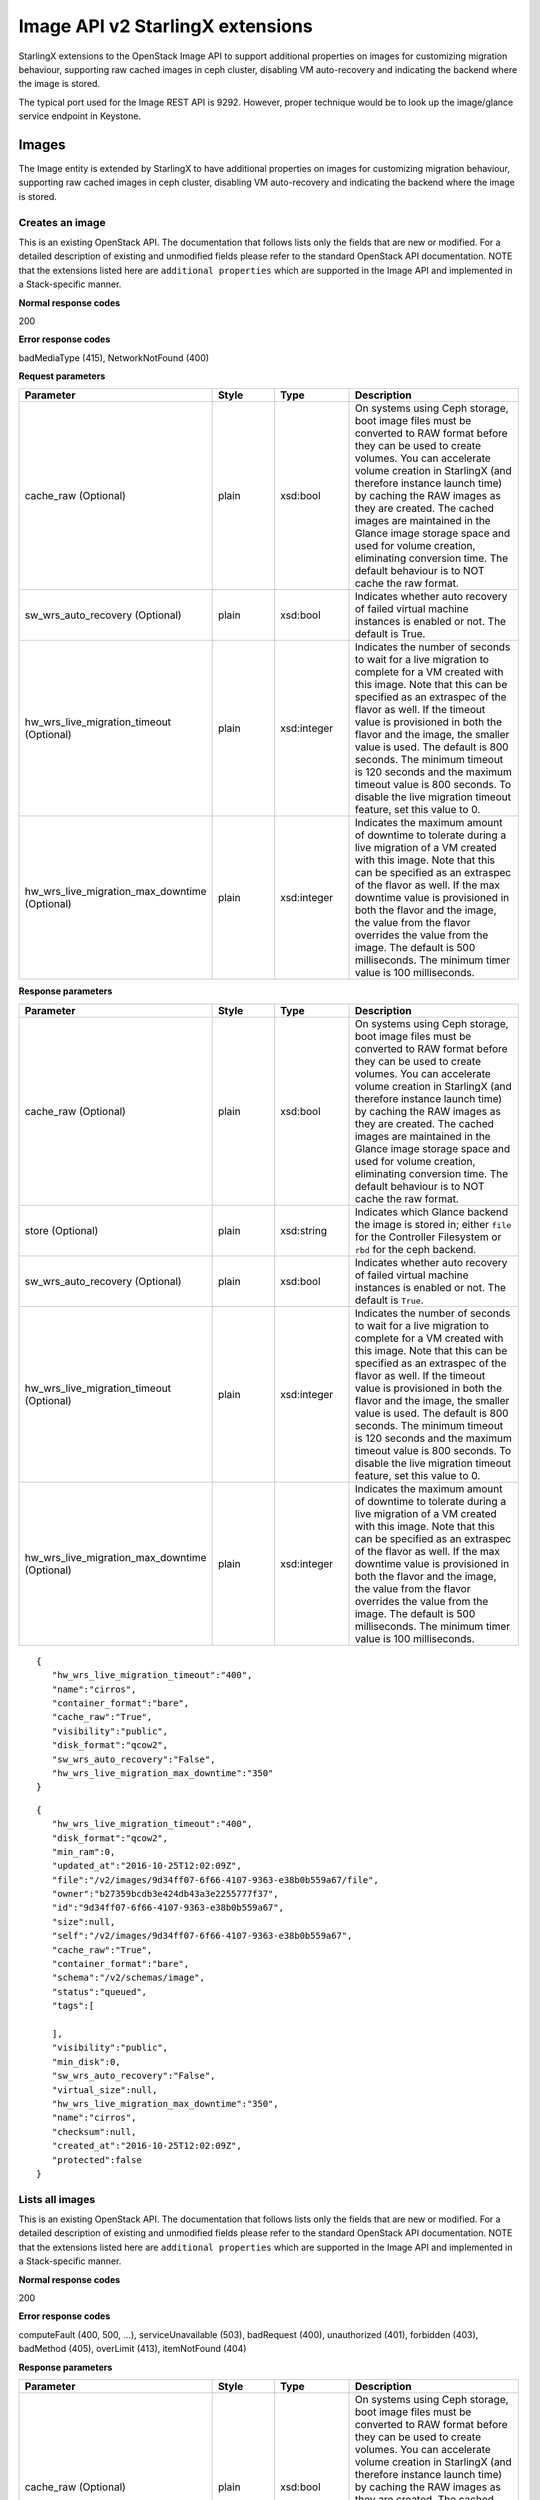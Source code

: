 ====================================================
Image API v2 StarlingX extensions
====================================================

StarlingX extensions to the OpenStack Image API to support additional
properties on images for customizing migration behaviour, supporting raw
cached images in ceph cluster, disabling VM auto-recovery and indicating
the backend where the image is stored.

The typical port used for the Image REST API is 9292. However, proper
technique would be to look up the image/glance service endpoint in
Keystone.

-------
Images
-------

The Image entity is extended by StarlingX to have additional
properties on images for customizing migration behaviour, supporting raw
cached images in ceph cluster, disabling VM auto-recovery and indicating
the backend where the image is stored.

******************
Creates an image
******************

.. rest_method:: POST /v2/images

This is an existing OpenStack API. The documentation that follows lists
only the fields that are new or modified. For a detailed description of
existing and unmodified fields please refer to the standard OpenStack
API documentation. NOTE that the extensions listed here are
``additional properties`` which are supported in the Image API and
implemented in a Stack-specific manner.

**Normal response codes**

200

**Error response codes**

badMediaType (415), NetworkNotFound (400)

**Request parameters**

.. csv-table::
   :header: "Parameter", "Style", "Type", "Description"
   :widths: 20, 20, 20, 60

   "cache_raw (Optional)", "plain", "xsd:bool", "On systems using Ceph storage, boot image files must be converted to RAW format before they can be used to create volumes. You can accelerate volume creation in StarlingX (and therefore instance launch time) by caching the RAW images as they are created. The cached images are maintained in the Glance image storage space and used for volume creation, eliminating conversion time. The default behaviour is to NOT cache the raw format."
   "sw_wrs_auto_recovery (Optional)", "plain", "xsd:bool", "Indicates whether auto recovery of failed virtual machine instances is enabled or not. The default is True."
   "hw_wrs_live_migration_timeout (Optional)", "plain", "xsd:integer", "Indicates the number of seconds to wait for a live migration to complete for a VM created with this image. Note that this can be specified as an extraspec of the flavor as well. If the timeout value is provisioned in both the flavor and the image, the smaller value is used. The default is 800 seconds. The minimum timeout is 120 seconds and the maximum timeout value is 800 seconds. To disable the live migration timeout feature, set this value to 0."
   "hw_wrs_live_migration_max_downtime (Optional)", "plain", "xsd:integer", "Indicates the maximum amount of downtime to tolerate during a live migration of a VM created with this image. Note that this can be specified as an extraspec of the flavor as well. If the max downtime value is provisioned in both the flavor and the image, the value from the flavor overrides the value from the image. The default is 500 milliseconds. The minimum timer value is 100 milliseconds."

**Response parameters**

.. csv-table::
   :header: "Parameter", "Style", "Type", "Description"
   :widths: 20, 20, 20, 60

   "cache_raw (Optional)", "plain", "xsd:bool", "On systems using Ceph storage, boot image files must be converted to RAW format before they can be used to create volumes. You can accelerate volume creation in StarlingX (and therefore instance launch time) by caching the RAW images as they are created. The cached images are maintained in the Glance image storage space and used for volume creation, eliminating conversion time. The default behaviour is to NOT cache the raw format."
   "store (Optional)", "plain", "xsd:string", "Indicates which Glance backend the image is stored in; either ``file`` for the Controller Filesystem or ``rbd`` for the ceph backend."
   "sw_wrs_auto_recovery (Optional)", "plain", "xsd:bool", "Indicates whether auto recovery of failed virtual machine instances is enabled or not. The default is ``True``."
   "hw_wrs_live_migration_timeout (Optional)", "plain", "xsd:integer", "Indicates the number of seconds to wait for a live migration to complete for a VM created with this image. Note that this can be specified as an extraspec of the flavor as well. If the timeout value is provisioned in both the flavor and the image, the smaller value is used. The default is 800 seconds. The minimum timeout is 120 seconds and the maximum timeout value is 800 seconds. To disable the live migration timeout feature, set this value to 0."
   "hw_wrs_live_migration_max_downtime (Optional)", "plain", "xsd:integer", "Indicates the maximum amount of downtime to tolerate during a live migration of a VM created with this image. Note that this can be specified as an extraspec of the flavor as well. If the max downtime value is provisioned in both the flavor and the image, the value from the flavor overrides the value from the image. The default is 500 milliseconds. The minimum timer value is 100 milliseconds."

::

   {
      "hw_wrs_live_migration_timeout":"400",
      "name":"cirros",
      "container_format":"bare",
      "cache_raw":"True",
      "visibility":"public",
      "disk_format":"qcow2",
      "sw_wrs_auto_recovery":"False",
      "hw_wrs_live_migration_max_downtime":"350"
   }

::

   {
      "hw_wrs_live_migration_timeout":"400",
      "disk_format":"qcow2",
      "min_ram":0,
      "updated_at":"2016-10-25T12:02:09Z",
      "file":"/v2/images/9d34ff07-6f66-4107-9363-e38b0b559a67/file",
      "owner":"b27359bcdb3e424db43a3e2255777f37",
      "id":"9d34ff07-6f66-4107-9363-e38b0b559a67",
      "size":null,
      "self":"/v2/images/9d34ff07-6f66-4107-9363-e38b0b559a67",
      "cache_raw":"True",
      "container_format":"bare",
      "schema":"/v2/schemas/image",
      "status":"queued",
      "tags":[

      ],
      "visibility":"public",
      "min_disk":0,
      "sw_wrs_auto_recovery":"False",
      "virtual_size":null,
      "hw_wrs_live_migration_max_downtime":"350",
      "name":"cirros",
      "checksum":null,
      "created_at":"2016-10-25T12:02:09Z",
      "protected":false
   }

******************
Lists all images
******************

.. rest_method:: GET /v2/images

This is an existing OpenStack API. The documentation that follows lists
only the fields that are new or modified. For a detailed description of
existing and unmodified fields please refer to the standard OpenStack
API documentation. NOTE that the extensions listed here are
``additional properties`` which are supported in the Image API and
implemented in a Stack-specific manner.

**Normal response codes**

200

**Error response codes**

computeFault (400, 500, ...), serviceUnavailable (503), badRequest (400),
unauthorized (401), forbidden (403), badMethod (405), overLimit (413),
itemNotFound (404)

**Response parameters**

.. csv-table::
   :header: "Parameter", "Style", "Type", "Description"
   :widths: 20, 20, 20, 60

   "cache_raw (Optional)", "plain", "xsd:bool", "On systems using Ceph storage, boot image files must be converted to RAW format before they can be used to create volumes. You can accelerate volume creation in StarlingX (and therefore instance launch time) by caching the RAW images as they are created. The cached images are maintained in the Glance image storage space and used for volume creation, eliminating conversion time. The default behaviour is to NOT cache the raw format."
   "store (Optional)", "plain", "xsd:string", "Indicates which Glance backend the image is stored in; either ``file`` for the Controller Filesystem or ``rbd`` for the ceph backend."
   "sw_wrs_auto_recovery (Optional)", "plain", "xsd:bool", "Indicates whether auto recovery of failed virtual machine instances is enabled or not. The default is ``True``."
   "hw_wrs_live_migration_timeout (Optional)", "plain", "xsd:integer", "Indicates the number of seconds to wait for a live migration to complete for a VM created with this image. Note that this can be specified as an extraspec of the flavor as well. If the timeout value is provisioned in both the flavor and the image, the smaller value is used. The default is 800 seconds. The minimum timeout is 120 seconds and the maximum timeout value is 800 seconds. To disable the live migration timeout feature, set this value to 0."
   "hw_wrs_live_migration_max_downtime (Optional)", "plain", "xsd:integer", "Indicates the maximum amount of downtime to tolerate during a live migration of a VM created with this image. Note that this can be specified as an extraspec of the flavor as well. If the max downtime value is provisioned in both the flavor and the image, the value from the flavor overrides the value from the image. The default is 500 milliseconds. The minimum timer value is 100 milliseconds."

::

   {
      "images":[
         {
            "status":"active",
            "virtual_size":null,
            "name":"sample-guest",
            "tags":[

            ],
            "container_format":"bare",
            "created_at":"2016-10-24T22:50:17Z",
            "size":688914432,
            "disk_format":"raw",
            "updated_at":"2016-10-24T22:50:26Z",
            "visibility":"public",
            "self":"/v2/images/ac22a842-27c6-40a5-8475-f15f12e94202",
            "min_disk":0,
            "protected":false,
            "id":"ac22a842-27c6-40a5-8475-f15f12e94202",
            "file":"/v2/images/ac22a842-27c6-40a5-8475-f15f12e94202/file",
            "checksum":"29514837240a4bb80df0e2362644ae17",
            "owner":"b27359bcdb3e424db43a3e2255777f37",
            "direct_url":"rbd://840f16bc-3238-4adb-8700-6b9876c23462/images/ac22a842-27c6-40a5-8475-f15f12e94202/snap",
            "min_ram":0,
            "store":"rbd",
            "schema":"/v2/schemas/image"
         },
         {
            "hw_wrs_live_migration_timeout":"400",
            "cache_raw":"True",
            "min_ram":0,
            "updated_at":"2016-10-25T12:06:19Z",
            "file":"/v2/images/9d34ff07-6f66-4107-9363-e38b0b559a67/file",
            "owner":"b27359bcdb3e424db43a3e2255777f37",
            "id":"9d34ff07-6f66-4107-9363-e38b0b559a67",
            "size":13287936,
            "self":"/v2/images/9d34ff07-6f66-4107-9363-e38b0b559a67",
            "disk_format":"qcow2",
            "cache_raw_url":"rbd://840f16bc-3238-4adb-8700-6b9876c23462/images/9d34ff07-6f66-4107-9363-e38b0b559a67_raw/snap",
            "container_format":"bare",
            "direct_url":"rbd://840f16bc-3238-4adb-8700-6b9876c23462/images/9d34ff07-6f66-4107-9363-e38b0b559a67/snap",
            "store":"rbd",
            "schema":"/v2/schemas/image",
            "status":"active",
            "cache_raw_size":"41126400",
            "cache_raw_status":"Cached",
            "tags":[

            ],
            "visibility":"public",
            "min_disk":0,
            "sw_wrs_auto_recovery":"False",
            "virtual_size":null,
            "hw_wrs_live_migration_max_downtime":"350",
            "name":"cirros",
            "checksum":"ee1eca47dc88f4879d8a229cc70a07c6",
            "created_at":"2016-10-25T12:02:09Z",
            "protected":false
         }
      ],
      "schema":"/v2/schemas/images",
      "first":"/v2/images?sort_key=name&sort_dir=asc&limit=20"
   }

This operation does not accept a request body.

***************************************************
Shows detailed information about a specific image
***************************************************

.. rest_method:: GET /v2/images/​{image_id}​

This is an existing OpenStack API. The documentation that follows lists
only the fields that are new or modified. For a detailed description of
existing and unmodified fields please refer to the standard OpenStack
API documentation. NOTE that the extensions listed here are
``additional properties`` which are supported in the Image API and
implemented in a Stack-specific manner.

**Normal response codes**

200

**Error response codes**

computeFault (400, 500, ...), serviceUnavailable (503), badRequest (400),
unauthorized (401), forbidden (403), badMethod (405), overLimit (413),
itemNotFound (404)

**Request parameters**

.. csv-table::
   :header: "Parameter", "Style", "Type", "Description"
   :widths: 20, 20, 20, 60

   "image_id", "URI", "xsd:string", "The name for the image."

**Response parameters**

.. csv-table::
   :header: "Parameter", "Style", "Type", "Description"
   :widths: 20, 20, 20, 60

   "cache_raw (Optional)", "plain", "xsd:bool", "On systems using Ceph storage, boot image files must be converted to RAW format before they can be used to create volumes. You can accelerate volume creation in StarlingX (and therefore instance launch time) by caching the RAW images as they are created. The cached images are maintained in the Glance image storage space and used for volume creation, eliminating conversion time. The default behaviour is to NOT cache the raw format."
   "store (Optional)", "plain", "xsd:string", "Indicates which Glance backend the image is stored in; either ``file`` for the Controller Filesystem or ``rbd`` for the ceph backend."
   "sw_wrs_auto_recovery (Optional)", "plain", "xsd:bool", "Indicates whether auto recovery of failed virtual machine instances is enabled or not. The default is ``True``."
   "hw_wrs_live_migration_timeout (Optional)", "plain", "xsd:integer", "Indicates the number of seconds to wait for a live migration to complete for a VM created with this image. Note that this can be specified as an extraspec of the flavor as well. If the timeout value is provisioned in both the flavor and the image, the smaller value is used. The default is 800 seconds. The minimum timeout is 120 seconds and the maximum timeout value is 800 seconds. To disable the live migration timeout feature, set this value to 0."
   "hw_wrs_live_migration_max_downtime (Optional)", "plain", "xsd:integer", "Indicates the maximum amount of downtime to tolerate during a live migration of a VM created with this image. Note that this can be specified as an extraspec of the flavor as well. If the max downtime value is provisioned in both the flavor and the image, the value from the flavor overrides the value from the image. The default is 500 milliseconds. The minimum timer value is 100 milliseconds."

::

   {
      "hw_wrs_live_migration_timeout":"400",
      "cache_raw":"True",
      "min_ram":0,
      "updated_at":"2016-10-25T12:06:19Z",
      "file":"/v2/images/9d34ff07-6f66-4107-9363-e38b0b559a67/file",
      "owner":"b27359bcdb3e424db43a3e2255777f37",
      "id":"9d34ff07-6f66-4107-9363-e38b0b559a67",
      "size":13287936,
      "self":"/v2/images/9d34ff07-6f66-4107-9363-e38b0b559a67",
      "disk_format":"qcow2",
      "cache_raw_url":"rbd://840f16bc-3238-4adb-8700-6b9876c23462/images/9d34ff07-6f66-4107-9363-e38b0b559a67_raw/snap",
      "container_format":"bare",
      "direct_url":"rbd://840f16bc-3238-4adb-8700-6b9876c23462/images/9d34ff07-6f66-4107-9363-e38b0b559a67/snap",
      "store":"rbd",
      "schema":"/v2/schemas/image",
      "status":"active",
      "cache_raw_size":"41126400",
      "cache_raw_status":"Cached",
      "tags":[

      ],
      "visibility":"public",
      "min_disk":0,
      "sw_wrs_auto_recovery":"False",
      "virtual_size":null,
      "hw_wrs_live_migration_max_downtime":"350",
      "name":"cirros",
      "checksum":"ee1eca47dc88f4879d8a229cc70a07c6",
      "created_at":"2016-10-25T12:02:09Z",
      "protected":false
   }

This operation does not accept a request body.

***************************
Modifies a specific image
***************************

.. rest_method:: PUT /v2/images/​{image_id}​

This is an existing OpenStack API. The documentation that follows lists
only the fields that are new or modified. For a detailed description of
existing and unmodified fields please refer to the standard OpenStack
API documentation. NOTE that the extensions listed here are
``additional properties`` which are supported in the Image API and
implemented in a Stack-specific manner.

**Normal response codes**

200

**Error response codes**

badMediaType (415), NetworkNotFound (400)

**Request parameters**

.. csv-table::
   :header: "Parameter", "Style", "Type", "Description"
   :widths: 20, 20, 20, 60

   "image_id", "URI", "xsd:string", "The name for the image."
   "sw_wrs_auto_recovery (Optional)", "plain", "xsd:bool", "Indicates whether auto recovery of failed virtual machine instances is enabled or not. The default is True."
   "hw_wrs_live_migration_timeout (Optional)", "plain", "xsd:integer", "Indicates the number of seconds to wait for a live migration to complete for a VM created with this image. Note that this can be specified as an extraspec of the flavor as well. If the timeout value is provisioned in both the flavor and the image, the smaller value is used. The default is 800 seconds. The minimum timeout is 120 seconds and the maximum timeout value is 800 seconds. To disable the live migration timeout feature, set this value to 0."
   "hw_wrs_live_migration_max_downtime (Optional)", "plain", "xsd:integer", "Indicates the maximum amount of downtime to tolerate during a live migration of a VM created with this image. Note that this can be specified as an extraspec of the flavor as well. If the max downtime value is provisioned in both the flavor and the image, the value from the flavor overrides the value from the image. The default is 500 milliseconds. The minimum timer value is 100 milliseconds."

**Response parameters**

.. csv-table::
   :header: "Parameter", "Style", "Type", "Description"
   :widths: 20, 20, 20, 60

   "cache_raw (Optional)", "plain", "xsd:bool", "On systems using Ceph storage, boot image files must be converted to RAW format before they can be used to create volumes. You can accelerate volume creation in StarlingX (and therefore instance launch time) by caching the RAW images as they are created. The cached images are maintained in the Glance image storage space and used for volume creation, eliminating conversion time. The default behaviour is to NOT cache the raw format."
   "store (Optional)", "plain", "xsd:string", "Indicates which Glance backend the image is stored in; either ``file`` for the Controller Filesystem or ``rbd`` for the ceph backend."
   "sw_wrs_auto_recovery (Optional)", "plain", "xsd:bool", "Indicates whether auto recovery of failed virtual machine instances is enabled or not. The default is ``True``."
   "hw_wrs_live_migration_timeout (Optional)", "plain", "xsd:integer", "Indicates the number of seconds to wait for a live migration to complete for a VM created with this image. Note that this can be specified as an extraspec of the flavor as well. If the timeout value is provisioned in both the flavor and the image, the smaller value is used. The default is 800 seconds. The minimum timeout is 120 seconds and the maximum timeout value is 800 seconds. To disable the live migration timeout feature, set this value to 0."
   "hw_wrs_live_migration_max_downtime (Optional)", "plain", "xsd:integer", "Indicates the maximum amount of downtime to tolerate during a live migration of a VM created with this image. Note that this can be specified as an extraspec of the flavor as well. If the max downtime value is provisioned in both the flavor and the image, the value from the flavor overrides the value from the image. The default is 500 milliseconds. The minimum timer value is 100 milliseconds."

::

   [
      {
         "path":"/hw_wrs_live_migration_timeout",
         "value":"500",
         "op":"replace"
      },
      {
         "path":"/sw_wrs_auto_recovery",
         "value":"True",
         "op":"replace"
      },
      {
         "path":"/hw_wrs_live_migration_max_downtime",
         "value":"300",
         "op":"replace"
      }
   ]

::

   {
      "hw_wrs_live_migration_timeout":"500",
      "cache_raw":"True",
      "min_ram":0,
      "updated_at":"2016-10-25T12:15:41Z",
      "file":"/v2/images/9d34ff07-6f66-4107-9363-e38b0b559a67/file",
      "owner":"b27359bcdb3e424db43a3e2255777f37",
      "id":"9d34ff07-6f66-4107-9363-e38b0b559a67",
      "size":13287936,
      "self":"/v2/images/9d34ff07-6f66-4107-9363-e38b0b559a67",
      "disk_format":"qcow2",
      "cache_raw_url":"rbd://840f16bc-3238-4adb-8700-6b9876c23462/images/9d34ff07-6f66-4107-9363-e38b0b559a67_raw/snap",
      "container_format":"bare",
      "direct_url":"rbd://840f16bc-3238-4adb-8700-6b9876c23462/images/9d34ff07-6f66-4107-9363-e38b0b559a67/snap",
      "store":"rbd",
      "schema":"/v2/schemas/image",
      "status":"active",
      "cache_raw_size":"41126400",
      "cache_raw_status":"Cached",
      "tags":[

      ],
      "visibility":"public",
      "min_disk":0,
      "sw_wrs_auto_recovery":"True",
      "virtual_size":null,
      "hw_wrs_live_migration_max_downtime":"300",
      "name":"cirros",
      "checksum":"ee1eca47dc88f4879d8a229cc70a07c6",
      "created_at":"2016-10-25T12:02:09Z",
      "protected":false
   }
